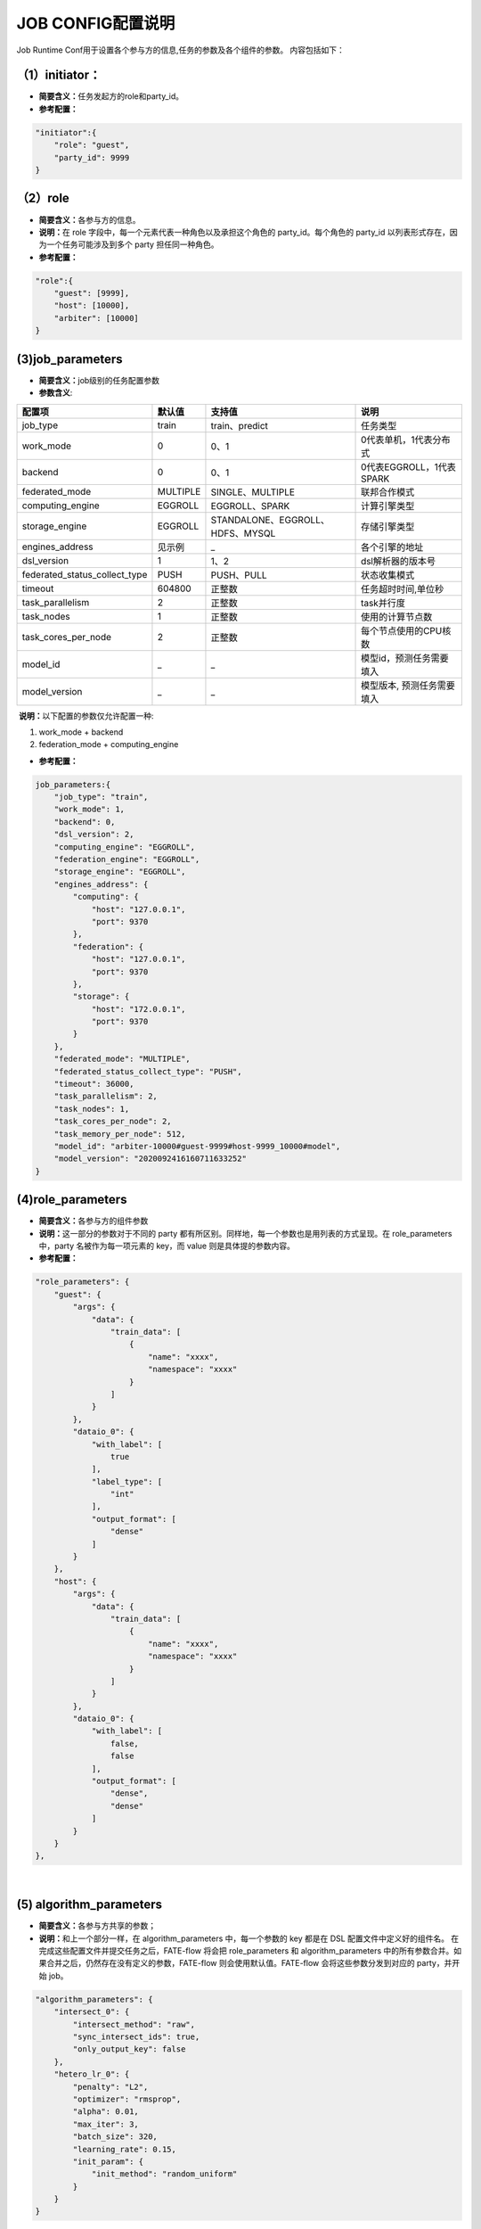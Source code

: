 JOB CONFIG配置说明
~~~~~~~~~~~~~~~~~~

Job Runtime Conf用于设置各个参与方的信息,任务的参数及各个组件的参数。
内容包括如下：

（1）initiator：
^^^^^^^^^^^^^^^^

-  **简要含义：**\ 任务发起方的role和party\_id。
-  **参考配置：**

.. code:: json

    "initiator":{
        "role": "guest",     
        "party_id": 9999 
    }

（2）role
^^^^^^^^^

-  **简要含义：**\ 各参与方的信息。
-  **说明：**\ 在 role 字段中，每一个元素代表一种角色以及承担这个角色的
   party\_id。每个角色的 party\_id
   以列表形式存在，因为一个任务可能涉及到多个 party 担任同一种角色。
-  **参考配置：**

.. code:: json

    "role":{ 
        "guest": [9999], 
        "host": [10000], 
        "arbiter": [10000]
    } 

(3)job\_parameters
^^^^^^^^^^^^^^^^^^

-  **简要含义：**\ job级别的任务配置参数

-  **参数含义**:

+-----------------------------------+------------+------------------------------------+------------------------------+
| 配置项                            | 默认值     | 支持值                             | 说明                         |
+===================================+============+====================================+==============================+
| job\_type                         | train      | train、predict                     | 任务类型                     |
+-----------------------------------+------------+------------------------------------+------------------------------+
| work\_mode                        | 0          | 0、1                               | 0代表单机，1代表分布式       |
+-----------------------------------+------------+------------------------------------+------------------------------+
| backend                           | 0          | 0、1                               | 0代表EGGROLL，1代表SPARK     |
+-----------------------------------+------------+------------------------------------+------------------------------+
| federated\_mode                   | MULTIPLE   | SINGLE、MULTIPLE                   | 联邦合作模式                 |
+-----------------------------------+------------+------------------------------------+------------------------------+
| computing\_engine                 | EGGROLL    | EGGROLL、SPARK                     | 计算引擎类型                 |
+-----------------------------------+------------+------------------------------------+------------------------------+
| storage\_engine                   | EGGROLL    | STANDALONE、EGGROLL、HDFS、MYSQL   | 存储引擎类型                 |
+-----------------------------------+------------+------------------------------------+------------------------------+
| engines\_address                  | 见示例     | _                                  | 各个引擎的地址               |
+-----------------------------------+------------+------------------------------------+------------------------------+
| dsl\_version                      | 1          | 1、2                               | dsl解析器的版本号            |
+-----------------------------------+------------+------------------------------------+------------------------------+
| federated\_status\_collect\_type  | PUSH       | PUSH、PULL                         | 状态收集模式                 |
+-----------------------------------+------------+------------------------------------+------------------------------+
| timeout                           | 604800     | 正整数                             | 任务超时时间,单位秒          |
+-----------------------------------+------------+------------------------------------+------------------------------+
| task\_parallelism                 | 2          | 正整数                             | task并行度                   |
+-----------------------------------+------------+------------------------------------+------------------------------+
| task\_nodes                       | 1          | 正整数                             | 使用的计算节点数             |
+-----------------------------------+------------+------------------------------------+------------------------------+
| task\_cores\_per\_node            | 2          | 正整数                             | 每个节点使用的CPU核数        |
+-----------------------------------+------------+------------------------------------+------------------------------+
| model\_id                         |     _      | _                                  | 模型id，预测任务需要填入     |
+-----------------------------------+------------+------------------------------------+------------------------------+
| model\_version                    |     _      | _                                  | 模型版本, 预测任务需要填入   |
+-----------------------------------+------------+------------------------------------+------------------------------+

​ **说明：**\ 以下配置的参数仅允许配置一种:

1. work\_mode + backend
2. federation\_mode + computing\_engine

-  **参考配置：**

.. code:: json

    job_parameters:{
        "job_type": "train",
        "work_mode": 1,
        "backend": 0,
        "dsl_version": 2,
        "computing_engine": "EGGROLL",
        "federation_engine": "EGGROLL",
        "storage_engine": "EGGROLL",
        "engines_address": {
            "computing": {
                "host": "127.0.0.1",
                "port": 9370
            },
            "federation": {
                "host": "127.0.0.1",
                "port": 9370
            },
            "storage": {
                "host": "172.0.0.1",
                "port": 9370
            }
        },
        "federated_mode": "MULTIPLE",
        "federated_status_collect_type": "PUSH",
        "timeout": 36000,
        "task_parallelism": 2,
        "task_nodes": 1,
        "task_cores_per_node": 2,
        "task_memory_per_node": 512,
        "model_id": "arbiter-10000#guest-9999#host-9999_10000#model",
        "model_version": "2020092416160711633252"
    }

(4)role\_parameters
^^^^^^^^^^^^^^^^^^^

-  **简要含义：**\ 各参与方的组件参数
-  **说明：**\ 这一部分的参数对于不同的 party
   都有所区别。同样地，每一个参数也是用列表的方式呈现。在
   role\_parameters 中，party 名被作为每一项元素的 key，而 value
   则是具体提的参数内容。
-  **参考配置：**

.. code:: json

    "role_parameters": {
        "guest": {
            "args": {
                "data": {
                    "train_data": [
                        {
                            "name": "xxxx",
                            "namespace": "xxxx"
                        }
                    ]
                }
            },
            "dataio_0": {
                "with_label": [
                    true
                ],
                "label_type": [
                    "int"
                ],
                "output_format": [
                    "dense"
                ]
            }
        },
        "host": {
            "args": {
                "data": {
                    "train_data": [
                        {
                            "name": "xxxx",
                            "namespace": "xxxx"
                        }
                    ]
                }
            },
            "dataio_0": {
                "with_label": [
                    false,
                    false
                ],
                "output_format": [
                    "dense",
                    "dense"
                ]
            }
        }
    },

​

(5) algorithm\_parameters
^^^^^^^^^^^^^^^^^^^^^^^^^

-  **简要含义：**\ 各参与方共享的参数；
-  **说明：**\ 和上一个部分一样，在 algorithm\_parameters
   中，每一个参数的 key 都是在 DSL 配置文件中定义好的组件名。
   在完成这些配置文件并提交任务之后，FATE-flow 将会把 role\_parameters
   和 algorithm\_parameters
   中的所有参数合并。如果合并之后，仍然存在没有定义的参数，FATE-flow
   则会使用默认值。FATE-flow 会将这些参数分发到对应的 party，并开始
   job。

.. code:: json

    "algorithm_parameters": {
        "intersect_0": {
            "intersect_method": "raw",
            "sync_intersect_ids": true,
            "only_output_key": false
        },
        "hetero_lr_0": {
            "penalty": "L2",
            "optimizer": "rmsprop",
            "alpha": 0.01,
            "max_iter": 3,
            "batch_size": 320,
            "learning_rate": 0.15,
            "init_param": {
                "init_method": "random_uniform"
            }
        }
    }

